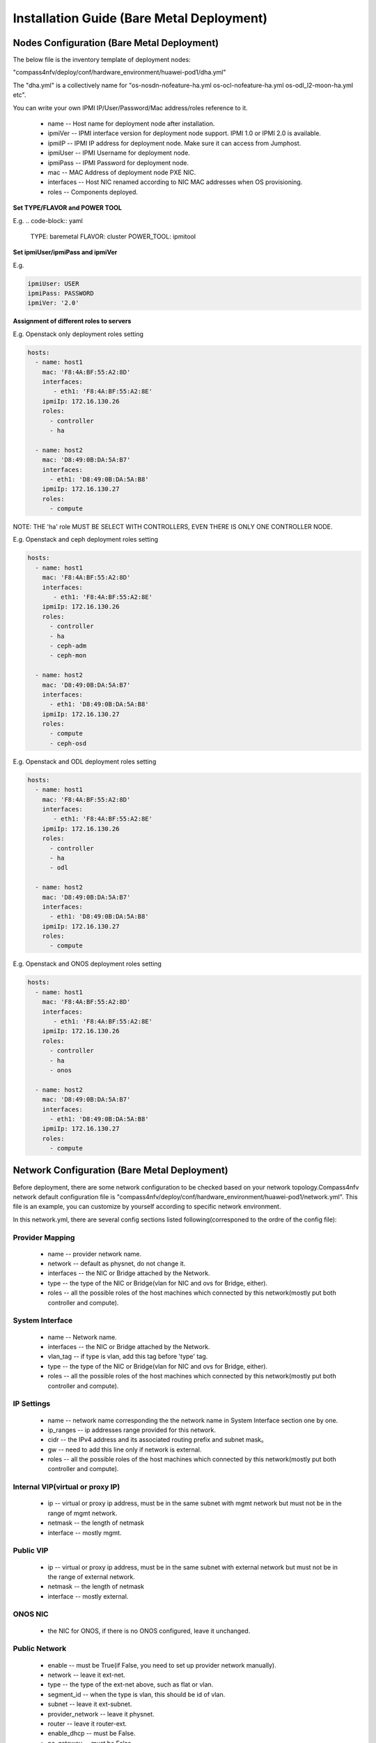 .. This work is licensed under a Creative Commons Attribution 4.0 International License.
.. http://creativecommons.org/licenses/by/4.0
.. (c) by Weidong Shao (HUAWEI) and Justin Chi (HUAWEI)

Installation Guide (Bare Metal Deployment)
==========================================

Nodes Configuration (Bare Metal Deployment)
-------------------------------------------

The below file is the inventory template of deployment nodes:

"compass4nfv/deploy/conf/hardware_environment/huawei-pod1/dha.yml"

The "dha.yml" is a collectively name for "os-nosdn-nofeature-ha.yml
os-ocl-nofeature-ha.yml os-odl_l2-moon-ha.yml etc".

You can write your own IPMI IP/User/Password/Mac address/roles reference to it.

        - name -- Host name for deployment node after installation.

        - ipmiVer -- IPMI interface version for deployment node support. IPMI 1.0
          or IPMI 2.0 is available.

        - ipmiIP -- IPMI IP address for deployment node. Make sure it can access
          from Jumphost.

        - ipmiUser -- IPMI Username for deployment node.

        - ipmiPass -- IPMI Password for deployment node.

        - mac -- MAC Address of deployment node PXE NIC.

        - interfaces -- Host NIC renamed according to NIC MAC addresses when OS provisioning.

        - roles -- Components deployed.

**Set TYPE/FLAVOR and POWER TOOL**

E.g.
.. code-block:: yaml

    TYPE: baremetal
    FLAVOR: cluster
    POWER_TOOL: ipmitool

**Set ipmiUser/ipmiPass and ipmiVer**

E.g.

.. code-block:: yaml

    ipmiUser: USER
    ipmiPass: PASSWORD
    ipmiVer: '2.0'

**Assignment of different roles to servers**

E.g. Openstack only deployment roles setting

.. code-block:: yaml

    hosts:
      - name: host1
        mac: 'F8:4A:BF:55:A2:8D'
        interfaces:
           - eth1: 'F8:4A:BF:55:A2:8E'
        ipmiIp: 172.16.130.26
        roles:
          - controller
          - ha

      - name: host2
        mac: 'D8:49:0B:DA:5A:B7'
        interfaces:
          - eth1: 'D8:49:0B:DA:5A:B8'
        ipmiIp: 172.16.130.27
        roles:
          - compute

NOTE:
THE 'ha' role MUST BE SELECT WITH CONTROLLERS, EVEN THERE IS ONLY ONE CONTROLLER NODE.

E.g. Openstack and ceph deployment roles setting

.. code-block:: yaml

    hosts:
      - name: host1
        mac: 'F8:4A:BF:55:A2:8D'
        interfaces:
           - eth1: 'F8:4A:BF:55:A2:8E'
        ipmiIp: 172.16.130.26
        roles:
          - controller
          - ha
          - ceph-adm
          - ceph-mon

      - name: host2
        mac: 'D8:49:0B:DA:5A:B7'
        interfaces:
          - eth1: 'D8:49:0B:DA:5A:B8'
        ipmiIp: 172.16.130.27
        roles:
          - compute
          - ceph-osd

E.g. Openstack and ODL deployment roles setting

.. code-block:: yaml

    hosts:
      - name: host1
        mac: 'F8:4A:BF:55:A2:8D'
        interfaces:
           - eth1: 'F8:4A:BF:55:A2:8E'
        ipmiIp: 172.16.130.26
        roles:
          - controller
          - ha
          - odl

      - name: host2
        mac: 'D8:49:0B:DA:5A:B7'
        interfaces:
          - eth1: 'D8:49:0B:DA:5A:B8'
        ipmiIp: 172.16.130.27
        roles:
          - compute

E.g. Openstack and ONOS deployment roles setting

.. code-block:: yaml

    hosts:
      - name: host1
        mac: 'F8:4A:BF:55:A2:8D'
        interfaces:
           - eth1: 'F8:4A:BF:55:A2:8E'
        ipmiIp: 172.16.130.26
        roles:
          - controller
          - ha
          - onos

      - name: host2
        mac: 'D8:49:0B:DA:5A:B7'
        interfaces:
          - eth1: 'D8:49:0B:DA:5A:B8'
        ipmiIp: 172.16.130.27
        roles:
          - compute

Network Configuration (Bare Metal Deployment)
---------------------------------------------

Before deployment, there are some network configuration to be checked based
on your network topology.Compass4nfv network default configuration file is
"compass4nfv/deploy/conf/hardware_environment/huawei-pod1/network.yml".
This file is an example, you can customize by yourself according to specific network environment.

In this network.yml, there are several config sections listed following(corresponed to the ordre of the config file):

Provider Mapping
~~~~~~~~~~~~~~~~

        - name -- provider network name.

        - network -- default as physnet, do not change it.

        - interfaces -- the NIC or Bridge attached by the Network.

        - type -- the type of the NIC or Bridge(vlan for NIC and ovs for Bridge, either).

        - roles -- all the possible roles of the host machines which connected by this network(mostly put both controller and compute).

System Interface
~~~~~~~~~~~~~~~~

        - name -- Network name.

        - interfaces -- the NIC or Bridge attached by the Network.

        - vlan_tag -- if type is vlan, add this tag before 'type' tag.

        - type -- the type of the NIC or Bridge(vlan for NIC and ovs for Bridge, either).

        - roles -- all the possible roles of the host machines which connected by this network(mostly put both controller and compute).

IP Settings
~~~~~~~~~~~

        - name -- network name corresponding the the network name in System Interface section one by one.

        - ip_ranges -- ip addresses range provided for this network.

        - cidr -- the IPv4 address and its associated routing prefix and subnet mask。

        - gw -- need to add this line only if network is external.

        - roles -- all the possible roles of the host machines which connected by this network(mostly put both controller and compute).

Internal VIP(virtual or proxy IP)
~~~~~~~~~~~~~~~~~~~~~~~~~~~~~~~~~

        - ip -- virtual or proxy ip address, must be in the same subnet with mgmt network but must not be in the range of mgmt network.

        - netmask -- the length of netmask

        - interface -- mostly mgmt.

Public VIP
~~~~~~~~~~

        - ip -- virtual or proxy ip address, must be in the same subnet with external network but must not be in the range of external network.

        - netmask -- the length of netmask

        - interface -- mostly external.

ONOS NIC
~~~~~~~~

        - the NIC for ONOS, if there is no ONOS configured, leave it unchanged.


Public Network
~~~~~~~~~~~~~~

        - enable -- must be True(if False, you need to set up provider network manually).

        - network -- leave it ext-net.

        - type -- the type of the ext-net above, such as flat or vlan.

        - segment_id -- when the type is vlan, this should be id of vlan.

        - subnet -- leave it ext-subnet.

        - provider_network -- leave it physnet.

        - router -- leave it router-ext.

        - enable_dhcp -- must be False.

        - no_gateway -- must be False.

        - external_gw -- same as gw in ip_settings.

        - floating_ip_cidr -- cidr for floating ip, see explanation in ip_settings.

        - floating_ip_start -- define range of floating ip with floating_ip_end.(this defined range must not be included in ip range of external configured in ip_settings section)

        - floating_ip_end -- define range of floating ip with floating_ip_start.


**The following figure shows the default network configuration.**

.. code-block:: console


      +--+                          +--+     +--+
      |  |                          |  |     |  |
      |  |      +------------+      |  |     |  |
      |  +------+  Jumphost  +------+  |     |  |
      |  |      +------+-----+      |  |     |  |
      |  |             |            |  |     |  |
      |  |             +------------+  +-----+  |
      |  |                          |  |     |  |
      |  |      +------------+      |  |     |  |
      |  +------+    host1   +------+  |     |  |
      |  |      +------+-----+      |  |     |  |
      |  |             |            |  |     |  |
      |  |             +------------+  +-----+  |
      |  |                          |  |     |  |
      |  |      +------------+      |  |     |  |
      |  +------+    host2   +------+  |     |  |
      |  |      +------+-----+      |  |     |  |
      |  |             |            |  |     |  |
      |  |             +------------+  +-----+  |
      |  |                          |  |     |  |
      |  |      +------------+      |  |     |  |
      |  +------+    host3   +------+  |     |  |
      |  |      +------+-----+      |  |     |  |
      |  |             |            |  |     |  |
      |  |             +------------+  +-----+  |
      |  |                          |  |     |  |
      |  |                          |  |     |  |
      +-++                          ++-+     +-++
        ^                            ^         ^
        |                            |         |
        |                            |         |
      +-+-------------------------+  |         |
      |      External Network     |  |         |
      +---------------------------+  |         |
             +-----------------------+---+     |
             |       IPMI Network        |     |
             +---------------------------+     |
                     +-------------------------+-+
                     | PXE(Installation) Network |
                     +---------------------------+




**The following figure shows the interfaces and nics of JumpHost and deployment nodes in huawei-pod1
network configuration(default one nic for openstack networks).**

.. code-block:: console


    +--------------JumpHost-------------+
    |                                   |
    |   +-+Compass+-+                   |
    |   |           +     +--------+    |    External-network
    |   |         eth2+---+br-ext  +-+eth0+----------------------+
    |   |           +     +--------+    |                        |
    |   |           |                   |                        |
    |   |           |                   |                        |
    |   |           +     +--------+    |    Install-network     |
    |   |         eth1+---+install +-+eth1+-----------------+    |
    |   |           +     +--------+    |                   |    |
    |   |           |                   |                   |    |
    |   |           |                   |                   |    |
    |   |           +                   |    IPMI-network   |    |
    |   |         eth0                eth2+-----------+     |    |
    |   |           +                   |             |     |    |
    |   +---+VM+----+                   |             |     |    |
    +-----------------------------------+             |     |    |
                                                      |     |    |
                                                      |     |    |
                                                      |     |    |
                                                      |     |    |
    +---------------Host1---------------+             |     |    |
    |                                   |             |     |    |
    |                                  eth0+----------------+    |
    |                                   |             |     |    |
    |                   mgmt +--------+ |             |     |    |
    |                                 | |             |     |    |
    |                +-----------+    | |             |     |    |
    |   external+----+  br-prv   +----+eth1+---------------------+
    |                +-----------+    | |             |     |    |
    |                                 | |             |     |    |
    |                   storage +-----+ |             |     |    |
    |                                   |             |     |    |
    +-----------------------------------+             |     |    |
    |                                 IPMI+-----------+     |    |
    +-----------------------------------+             |     |    |
                                                      |     |    |
                                                      |     |    |
                                                      |     |    |
    +---------------Host2---------------+             |     |    |
    |                                   |             |     |    |
    |                                  eth0+----------------+    |
    |                                   |             |          |
    |                   mgmt +--------+ |             |          |
    |                                 | |             |          |
    |                +-----------+    | |             |          |
    |   external+----+  br-prv   +----+eth1+---------------------+
    |                +-----------+    | |             |
    |                                 | |             |
    |                   storage +-----+ |             |
    |                                   |             |
    +-----------------------------------+             |
    |                                 IPMI+-----------+
    +-----------------------------------+

**The following figure shows the interfaces and nics of JumpHost and deployment nodes in intel-pod8
network configuration(openstack networks are seperated by multiple NICs).**

.. code-block:: console


    +-------------+JumpHost+------------+
    |                                   |
    |   +-+Compass+-+                   |
    |   |           +     +--------+    |    External-network
    |   |         eth2+---+br-ext  +-+eth0+----------------------+
    |   |           +     +--------+    |                        |
    |   |           |                   |                        |
    |   |           |                   |                        |
    |   |           +     +--------+    |    Install-network     |
    |   |         eth1+---+install +-+eth1+-----------------+    |
    |   |           +     +--------+    |                   |    |
    |   |           |                   |                   |    |
    |   |           |                   |                   |    |
    |   |           +                   |    IPMI-network   |    |
    |   |         eth0                eth2+-----------+     |    |
    |   |           +                   |             |     |    |
    |   +---+VM+----+                   |             |     |    |
    +-----------------------------------+             |     |    |
                                                      |     |    |
                                                      |     |    |
                                                      |     |    |
                                                      |     |    |
    +--------------+Host1+--------------+             |     |    |
    |                                   |             |     |    |
    |                                  eth0+----------------+    |
    |                                   |             |     |    |
    |                      +--------+   |             |     |    |
    |         external+----+br-prv  +-+eth1+---------------------+
    |                      +--------+   |             |     |    |
    |         storage +---------------+eth2+-------------------------+
    |                                   |             |     |    |   |
    |         Mgmt    +---------------+eth3+----------------------------+
    |                                   |             |     |    |   |  |
    |                                   |             |     |    |   |  |
    +-----------------------------------+             |     |    |   |  |
    |                                 IPMI+-----------+     |    |   |  |
    +-----------------------------------+             |     |    |   |  |
                                                      |     |    |   |  |
                                                      |     |    |   |  |
                                                      |     |    |   |  |
                                                      |     |    |   |  |
    +--------------+Host2+--------------+             |     |    |   |  |
    |                                   |             |     |    |   |  |
    |                                  eth0+----------------+    |   |  |
    |                                   |             |          |   |  |
    |                      +--------+   |             |          |   |  |
    |         external+----+br-prv  +-+eth1+---------------------+   |  |
    |                      +--------+   |             |              |  |
    |         storage +---------------+eth2+-------------------------+  |
    |                                   |             | storage-network |
    |         Mgmt    +---------------+eth3+----------------------------+
    |                                   |             | mgmt-network
    |                                   |             |
    +-----------------------------------+             |
    |                                 IPMI+-----------+
    +-----------------------------------+


Start Deployment (Bare Metal Deployment)
----------------------------------------

1. Edit deploy.sh

Set OS version and OpenStack version for deployment nodes.
    Compass4nfv Colorado supports three OS version based openstack mitaka.

E.g.

.. code-block:: bash

    ######################### The environment for Openstack ######################
    # Ubuntu16.04 Newton
    #export OS_VERSION=xenial
    #export OPENSTACK_VERSION=newton_xenial

    # Ubuntu14.04 Mitaka
    #export OS_VERSION=trusty
    #export OPENSTACK_VERSION=mitaka

    # Ubuntu16.04 Mitaka
    #export OS_VERSION=xenial
    #export OPENSTACK_VERSION=mitaka_xenial

    # Centos7 Mitaka
    #export OS_VERSION=centos7
    #export OPENSTACK_VERSION=mitaka

    # Redhat7 OSP9
    #export OS_VERSION=redhat7
    #export OPENSTACK_VERSION=osp9

Set ISO image that you want to deploy

E.g.

.. code-block:: bash

    # ISO_URL is your iso's absolute path
    export ISO_URL=file:///home/compass/compass4nfv.iso
    # or
    # export ISO_URL=http://artifacts.opnfv.org/compass4nfv/colorado/opnfv-colorado.1.0.iso

Set Jumphost PXE NIC. (set eth1 E.g.)

E.g.

.. code-block:: bash

    ########## Hardware Deploy Jumphost PXE NIC ##########
    # you need comment out it when virtual deploy
    export INSTALL_NIC=eth1

Set scenario that you want to deploy

E.g.

nosdn-nofeature scenario deploy sample

.. code-block:: bash

    # DHA is your dha.yml's path
    export DHA=./deploy/conf/hardware_environment/huawei-pod1/os-nosdn-nofeature-ha.yml

    # NETWORK is your network.yml's path
    export NETWORK=./deploy/conf/hardware_environment/huawei-pod1/network.yml

ocl-nofeature scenario deploy sample

.. code-block:: bash

    # DHA is your dha.yml's path
    export DHA=./deploy/conf/hardware_environment/huawei-pod1/os-ocl-nofeature-ha.yml

    # NETWORK is your network.yml's path
    export NETWORK=./deploy/conf/hardware_environment/huawei-pod1/network_ocl.yml

odl_l2-moon scenario deploy sample

.. code-block:: bash

    # DHA is your dha.yml's path
    export DHA=./deploy/conf/hardware_environment/huawei-pod1/os-odl_l2-moon-ha.yml

    # NETWORK is your network.yml's path
    export NETWORK=./deploy/conf/hardware_environment/huawei-pod1/network.yml

odl_l2-nofeature scenario deploy sample

.. code-block:: bash

    # DHA is your dha.yml's path
    export DHA=./deploy/conf/hardware_environment/huawei-pod1/os-odl_l2-nofeature-ha.yml

    # NETWORK is your network.yml's path
    export NETWORK=./deploy/conf/hardware_environment/huawei-pod1/network.yml

odl_l3-nofeature scenario deploy sample

.. code-block:: bash

    # DHA is your dha.yml's path
    export DHA=./deploy/conf/hardware_environment/huawei-pod1/os-odl_l3-nofeature-ha.yml

    # NETWORK is your network.yml's path
    export NETWORK=./deploy/conf/hardware_environment/huawei-pod1/network.yml

onos-nofeature scenario deploy sample

.. code-block:: bash

    # DHA is your dha.yml's path
    export DHA=./deploy/conf/hardware_environment/huawei-pod1/os-onos-nofeature-ha.yml

    # NETWORK is your network.yml's path
    export NETWORK=./deploy/conf/hardware_environment/huawei-pod1/network_onos.yml

onos-sfc deploy scenario sample

.. code-block:: bash

    # DHA is your dha.yml's path
    export DHA=./deploy/conf/hardware_environment/huawei-pod1/os-onos-sfc-ha.yml

    # NETWORK is your network.yml's path
    export NETWORK=./deploy/conf/hardware_environment/huawei-pod1/network_onos.yml

2. Run ``deploy.sh``

.. code-block:: bash

    ./deploy.sh
